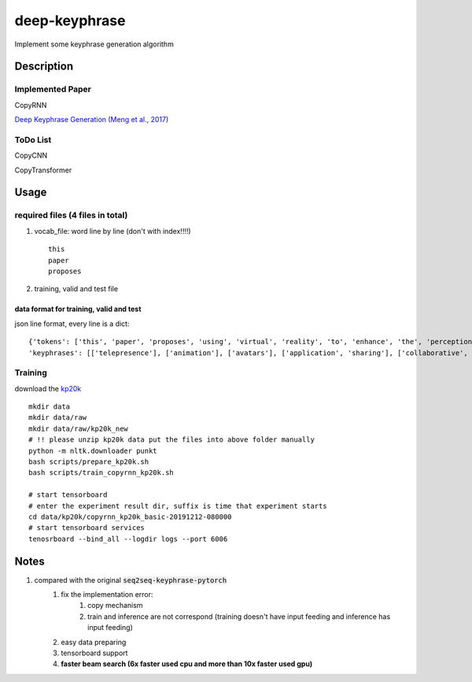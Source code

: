 ==============
deep-keyphrase
==============


Implement some keyphrase generation algorithm

.. image:: https://img.shields.io/github/workflow/status/supercoderhawk/deep-keyphrase/ci.svg

.. image:: https://img.shields.io/pypi/v/deep-keyphrase.svg
    :target: https://pypi.org/project/deep-keyphrase

.. image:: https://img.shields.io/pypi/dm/deep-keyphrase.svg
    :target: https://pypi.org/project/pysenal


Description
===========
Implemented Paper
>>>>>>>>>>>>>>>>>>>>>

CopyRNN

`Deep Keyphrase Generation (Meng et al., 2017)`__

.. __: https://arxiv.org/abs/1704.06879


ToDo List
>>>>>>>>>>>>>>>

CopyCNN

CopyTransformer


Usage
============

required files (4 files in total)
>>>>>>>>>>>>>>>>>>>>>>>>>>>>>>>>>>>

1. vocab_file: word line by line (don't with index!!!!) ::

    this
    paper
    proposes

2. training, valid and test file

data format for training, valid and test
""""""""""""""""""""""""""""""""""""""""""""""""""
json line format, every line is a dict::

    {'tokens': ['this', 'paper', 'proposes', 'using', 'virtual', 'reality', 'to', 'enhance', 'the', 'perception', 'of', 'actions', 'by', 'distant', 'users', 'on', 'a', 'shared', 'application', '.', 'here', ',', 'distance', 'may', 'refer', 'either', 'to', 'space', '(', 'e.g.', 'in', 'a', 'remote', 'synchronous', 'collaboration', ')', 'or', 'time', '(', 'e.g.', 'during', 'playback', 'of', 'recorded', 'actions', ')', '.', 'our', 'approach', 'consists', 'in', 'immersing', 'the', 'application', 'in', 'a', 'virtual', 'inhabited', '3d', 'space', 'and', 'mimicking', 'user', 'actions', 'by', 'animating', 'avatars', '.', 'we', 'illustrate', 'this', 'approach', 'with', 'two', 'applications', ',', 'the', 'one', 'for', 'remote', 'collaboration', 'on', 'a', 'shared', 'application', 'and', 'the', 'other', 'to', 'playback', 'recorded', 'sequences', 'of', 'user', 'actions', '.', 'we', 'suggest', 'this', 'could', 'be', 'a', 'low', 'cost', 'enhancement', 'for', 'telepresence', '.'] ,
    'keyphrases': [['telepresence'], ['animation'], ['avatars'], ['application', 'sharing'], ['collaborative', 'virtual', 'environments']]}


Training
>>>>>>>>>>>>>>>
download the kp20k_

.. _kp20k: https://drive.google.com/uc?id=1ZTQEGZSq06kzlPlOv4yGjbUpoDrNxebR&export=download

::

    mkdir data
    mkdir data/raw
    mkdir data/raw/kp20k_new
    # !! please unzip kp20k data put the files into above folder manually
    python -m nltk.downloader punkt
    bash scripts/prepare_kp20k.sh
    bash scripts/train_copyrnn_kp20k.sh

    # start tensorboard
    # enter the experiment result dir, suffix is time that experiment starts
    cd data/kp20k/copyrnn_kp20k_basic-20191212-080000
    # start tensorboard services
    tenosrboard --bind_all --logdir logs --port 6006

Notes
=============================
1. compared with the original :code:`seq2seq-keyphrase-pytorch`
    1. fix the implementation error:
        1. copy mechanism
        2. train and inference are not correspond (training doesn\'t have input feeding and inference has input feeding)
    2. easy data preparing
    3. tensorboard support
    4. **faster beam search (6x faster used cpu and more than 10x faster used gpu)**